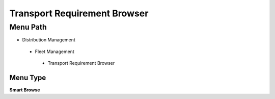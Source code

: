 
.. _functional-guide/menu/transportrequirementbrowser:

=============================
Transport Requirement Browser
=============================


Menu Path
=========


* Distribution Management

 * Fleet Management

  * Transport Requirement Browser

Menu Type
---------
\ **Smart Browse**\ 

